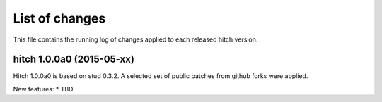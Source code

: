 List of changes
===============

This file contains the running log of changes applied to each released hitch
version.


hitch 1.0.0a0 (2015-05-xx)
--------------------------

Hitch 1.0.0a0 is based on stud 0.3.2. A selected set of public patches from
github forks were applied.

New features:
* TBD

